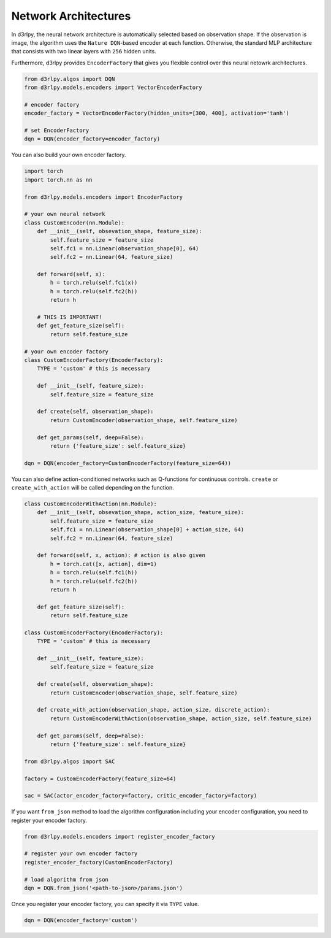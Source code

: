 Network Architectures
=====================

.. module:: d3rlpy.models.encoders

In d3rlpy, the neural network architecture is automatically selected based on
observation shape.
If the observation is image, the algorithm uses the ``Nature DQN``-based
encoder at each function.
Otherwise, the standard MLP architecture that consists with two linear
layers with ``256`` hidden units.

Furthermore, d3rlpy provides ``EncoderFactory`` that gives you flexible control
over this neural netowrk architectures.

.. code-block:: python

   from d3rlpy.algos import DQN
   from d3rlpy.models.encoders import VectorEncoderFactory

   # encoder factory
   encoder_factory = VectorEncoderFactory(hidden_units=[300, 400], activation='tanh')

   # set EncoderFactory
   dqn = DQN(encoder_factory=encoder_factory)

You can also build your own encoder factory.

.. code-block:: python

   import torch
   import torch.nn as nn

   from d3rlpy.models.encoders import EncoderFactory

   # your own neural network
   class CustomEncoder(nn.Module):
       def __init__(self, obsevation_shape, feature_size):
           self.feature_size = feature_size
           self.fc1 = nn.Linear(observation_shape[0], 64)
           self.fc2 = nn.Linear(64, feature_size)

       def forward(self, x):
           h = torch.relu(self.fc1(x))
           h = torch.relu(self.fc2(h))
           return h

       # THIS IS IMPORTANT!
       def get_feature_size(self):
           return self.feature_size

   # your own encoder factory
   class CustomEncoderFactory(EncoderFactory):
       TYPE = 'custom' # this is necessary

       def __init__(self, feature_size):
           self.feature_size = feature_size

       def create(self, observation_shape):
           return CustomEncoder(observation_shape, self.feature_size)

       def get_params(self, deep=False):
           return {'feature_size': self.feature_size}

   dqn = DQN(encoder_factory=CustomEncoderFactory(feature_size=64))


You can also define action-conditioned networks such as Q-functions for continuous
controls.
``create`` or ``create_with_action`` will be called depending on the function.

.. code-block:: python

   class CustomEncoderWithAction(nn.Module):
       def __init__(self, obsevation_shape, action_size, feature_size):
           self.feature_size = feature_size
           self.fc1 = nn.Linear(observation_shape[0] + action_size, 64)
           self.fc2 = nn.Linear(64, feature_size)

       def forward(self, x, action): # action is also given
           h = torch.cat([x, action], dim=1)
           h = torch.relu(self.fc1(h))
           h = torch.relu(self.fc2(h))
           return h

       def get_feature_size(self):
           return self.feature_size

   class CustomEncoderFactory(EncoderFactory):
       TYPE = 'custom' # this is necessary

       def __init__(self, feature_size):
           self.feature_size = feature_size

       def create(self, observation_shape):
           return CustomEncoder(observation_shape, self.feature_size)

       def create_with_action(observation_shape, action_size, discrete_action):
           return CustomEncoderWithAction(observation_shape, action_size, self.feature_size)

       def get_params(self, deep=False):
           return {'feature_size': self.feature_size}

   from d3rlpy.algos import SAC

   factory = CustomEncoderFactory(feature_size=64)

   sac = SAC(actor_encoder_factory=factory, critic_encoder_factory=factory)

If you want ``from_json`` method to load the algorithm configuration including
your encoder configuration, you need to register your encoder factory.

.. code-block:: python

   from d3rlpy.models.encoders import register_encoder_factory

   # register your own encoder factory
   register_encoder_factory(CustomEncoderFactory)

   # load algorithm from json
   dqn = DQN.from_json('<path-to-json>/params.json')

Once you register your encoder factory, you can specify it via ``TYPE`` value.

.. code-block:: python

   dqn = DQN(encoder_factory='custom')


.. autosummary::
   :toctree: generated/
   :nosignatures:

   d3rlpy.models.encoders.DefaultEncoderFactory
   d3rlpy.models.encoders.PixelEncoderFactory
   d3rlpy.models.encoders.VectorEncoderFactory
   d3rlpy.models.encoders.DenseEncoderFactory
